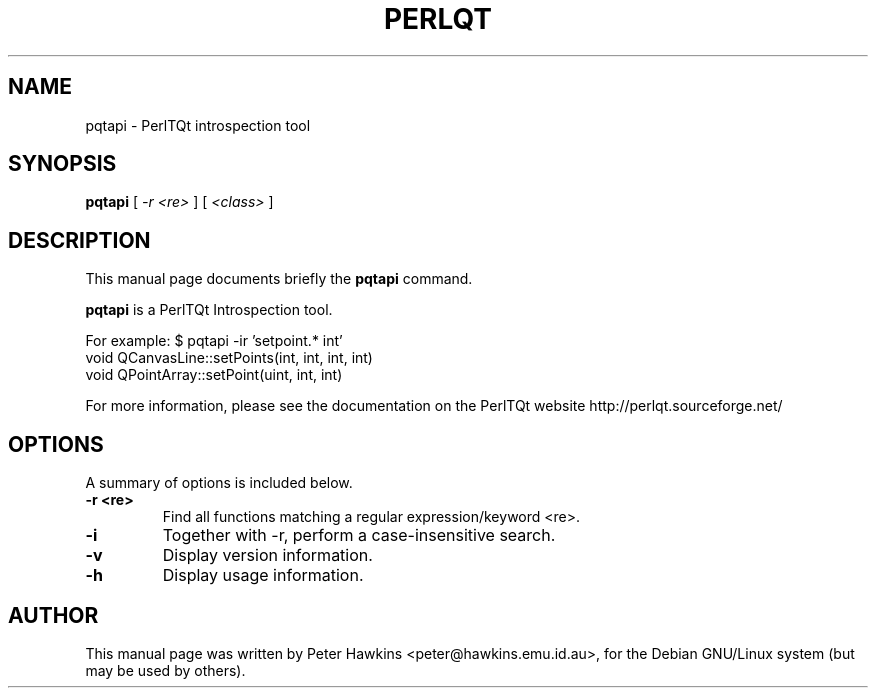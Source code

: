 .TH PERLQT 1 "July 31, 2002"
.SH NAME
pqtapi \- PerlTQt introspection tool
.SH SYNOPSIS
.B pqtapi
.RI " [ " -r " " <re> " ]  [ " <class> " ]

.SH DESCRIPTION
This manual page documents briefly the
.B pqtapi
command.
.PP
\fBpqtapi\fP is a PerlTQt Introspection tool.

For example:
$ pqtapi -ir 'setpoint.* int'
  void QCanvasLine::setPoints(int, int, int, int)
  void QPointArray::setPoint(uint, int, int)

For more information, please see the documentation on the PerlTQt website
http://perlqt.sourceforge.net/

.SH OPTIONS
A summary of options is included below.
.TP
.B \-r <re>
Find all functions matching a regular expression/keyword <re>.
.TP
.B \-i
Together with -r, perform a case-insensitive search.
.TP
.B \-v
Display version information.
.TP
.B \-h
Display usage information.

.SH AUTHOR
This manual page was written by Peter Hawkins <peter@hawkins.emu.id.au>,
for the Debian GNU/Linux system (but may be used by others).
